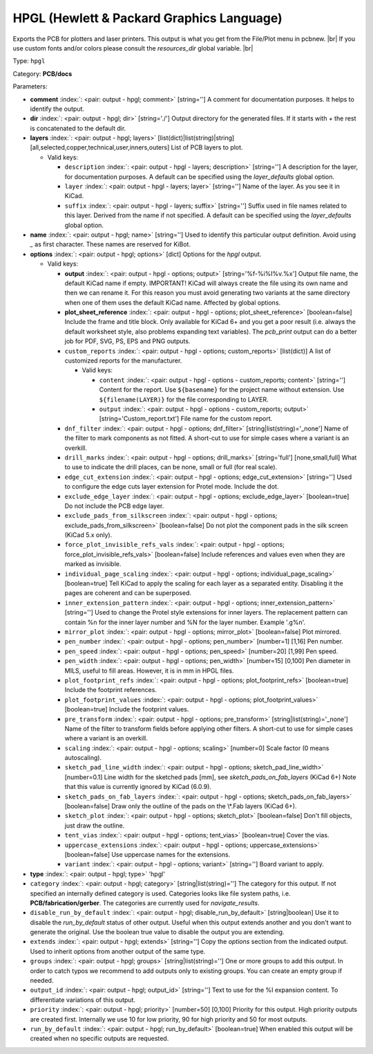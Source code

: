 .. Automatically generated by KiBot, please don't edit this file

.. index::
   pair: HPGL (Hewlett & Packard Graphics Language); hpgl

HPGL (Hewlett & Packard Graphics Language)
~~~~~~~~~~~~~~~~~~~~~~~~~~~~~~~~~~~~~~~~~~

Exports the PCB for plotters and laser printers.
This output is what you get from the File/Plot menu in pcbnew. |br|
If you use custom fonts and/or colors please consult the `resources_dir` global variable. |br|

Type: ``hpgl``

Category: **PCB/docs**

Parameters:

-  **comment** :index:`: <pair: output - hpgl; comment>` [string=''] A comment for documentation purposes. It helps to identify the output.
-  **dir** :index:`: <pair: output - hpgl; dir>` [string='./'] Output directory for the generated files.
   If it starts with `+` the rest is concatenated to the default dir.
-  **layers** :index:`: <pair: output - hpgl; layers>` [list(dict)|list(string)|string] [all,selected,copper,technical,user,inners,outers]
   List of PCB layers to plot.

   -  Valid keys:

      -  ``description`` :index:`: <pair: output - hpgl - layers; description>` [string=''] A description for the layer, for documentation purposes.
         A default can be specified using the `layer_defaults` global option.
      -  ``layer`` :index:`: <pair: output - hpgl - layers; layer>` [string=''] Name of the layer. As you see it in KiCad.
      -  ``suffix`` :index:`: <pair: output - hpgl - layers; suffix>` [string=''] Suffix used in file names related to this layer. Derived from the name if not specified.
         A default can be specified using the `layer_defaults` global option.

-  **name** :index:`: <pair: output - hpgl; name>` [string=''] Used to identify this particular output definition.
   Avoid using `_` as first character. These names are reserved for KiBot.
-  **options** :index:`: <pair: output - hpgl; options>` [dict] Options for the `hpgl` output.

   -  Valid keys:

      -  **output** :index:`: <pair: output - hpgl - options; output>` [string='%f-%i%I%v.%x'] Output file name, the default KiCad name if empty.
         IMPORTANT! KiCad will always create the file using its own name and then we can rename it.
         For this reason you must avoid generating two variants at the same directory when one of
         them uses the default KiCad name. Affected by global options.
      -  **plot_sheet_reference** :index:`: <pair: output - hpgl - options; plot_sheet_reference>` [boolean=false] Include the frame and title block. Only available for KiCad 6+ and you get a poor result
         (i.e. always the default worksheet style, also problems expanding text variables).
         The `pcb_print` output can do a better job for PDF, SVG, PS, EPS and PNG outputs.
      -  ``custom_reports`` :index:`: <pair: output - hpgl - options; custom_reports>` [list(dict)] A list of customized reports for the manufacturer.

         -  Valid keys:

            -  ``content`` :index:`: <pair: output - hpgl - options - custom_reports; content>` [string=''] Content for the report. Use ``${basename}`` for the project name without extension.
               Use ``${filename(LAYER)}`` for the file corresponding to LAYER.
            -  ``output`` :index:`: <pair: output - hpgl - options - custom_reports; output>` [string='Custom_report.txt'] File name for the custom report.

      -  ``dnf_filter`` :index:`: <pair: output - hpgl - options; dnf_filter>` [string|list(string)='_none'] Name of the filter to mark components as not fitted.
         A short-cut to use for simple cases where a variant is an overkill.

      -  ``drill_marks`` :index:`: <pair: output - hpgl - options; drill_marks>` [string='full'] [none,small,full] What to use to indicate the drill places, can be none, small or full (for real scale).
      -  ``edge_cut_extension`` :index:`: <pair: output - hpgl - options; edge_cut_extension>` [string=''] Used to configure the edge cuts layer extension for Protel mode. Include the dot.
      -  ``exclude_edge_layer`` :index:`: <pair: output - hpgl - options; exclude_edge_layer>` [boolean=true] Do not include the PCB edge layer.
      -  ``exclude_pads_from_silkscreen`` :index:`: <pair: output - hpgl - options; exclude_pads_from_silkscreen>` [boolean=false] Do not plot the component pads in the silk screen (KiCad 5.x only).
      -  ``force_plot_invisible_refs_vals`` :index:`: <pair: output - hpgl - options; force_plot_invisible_refs_vals>` [boolean=false] Include references and values even when they are marked as invisible.
      -  ``individual_page_scaling`` :index:`: <pair: output - hpgl - options; individual_page_scaling>` [boolean=true] Tell KiCad to apply the scaling for each layer as a separated entity.
         Disabling it the pages are coherent and can be superposed.
      -  ``inner_extension_pattern`` :index:`: <pair: output - hpgl - options; inner_extension_pattern>` [string=''] Used to change the Protel style extensions for inner layers.
         The replacement pattern can contain %n for the inner layer number and %N for the layer number.
         Example '.g%n'.
      -  ``mirror_plot`` :index:`: <pair: output - hpgl - options; mirror_plot>` [boolean=false] Plot mirrored.
      -  ``pen_number`` :index:`: <pair: output - hpgl - options; pen_number>` [number=1] [1,16] Pen number.
      -  ``pen_speed`` :index:`: <pair: output - hpgl - options; pen_speed>` [number=20] [1,99] Pen speed.
      -  ``pen_width`` :index:`: <pair: output - hpgl - options; pen_width>` [number=15] [0,100] Pen diameter in MILS, useful to fill areas. However, it is in mm in HPGL files.
      -  ``plot_footprint_refs`` :index:`: <pair: output - hpgl - options; plot_footprint_refs>` [boolean=true] Include the footprint references.
      -  ``plot_footprint_values`` :index:`: <pair: output - hpgl - options; plot_footprint_values>` [boolean=true] Include the footprint values.
      -  ``pre_transform`` :index:`: <pair: output - hpgl - options; pre_transform>` [string|list(string)='_none'] Name of the filter to transform fields before applying other filters.
         A short-cut to use for simple cases where a variant is an overkill.

      -  ``scaling`` :index:`: <pair: output - hpgl - options; scaling>` [number=0] Scale factor (0 means autoscaling).
      -  ``sketch_pad_line_width`` :index:`: <pair: output - hpgl - options; sketch_pad_line_width>` [number=0.1] Line width for the sketched pads [mm], see `sketch_pads_on_fab_layers` (KiCad 6+)
         Note that this value is currently ignored by KiCad (6.0.9).
      -  ``sketch_pads_on_fab_layers`` :index:`: <pair: output - hpgl - options; sketch_pads_on_fab_layers>` [boolean=false] Draw only the outline of the pads on the \\*.Fab layers (KiCad 6+).
      -  ``sketch_plot`` :index:`: <pair: output - hpgl - options; sketch_plot>` [boolean=false] Don't fill objects, just draw the outline.
      -  ``tent_vias`` :index:`: <pair: output - hpgl - options; tent_vias>` [boolean=true] Cover the vias.
      -  ``uppercase_extensions`` :index:`: <pair: output - hpgl - options; uppercase_extensions>` [boolean=false] Use uppercase names for the extensions.
      -  ``variant`` :index:`: <pair: output - hpgl - options; variant>` [string=''] Board variant to apply.

-  **type** :index:`: <pair: output - hpgl; type>` 'hpgl'
-  ``category`` :index:`: <pair: output - hpgl; category>` [string|list(string)=''] The category for this output. If not specified an internally defined category is used.
   Categories looks like file system paths, i.e. **PCB/fabrication/gerber**.
   The categories are currently used for `navigate_results`.

-  ``disable_run_by_default`` :index:`: <pair: output - hpgl; disable_run_by_default>` [string|boolean] Use it to disable the `run_by_default` status of other output.
   Useful when this output extends another and you don't want to generate the original.
   Use the boolean true value to disable the output you are extending.
-  ``extends`` :index:`: <pair: output - hpgl; extends>` [string=''] Copy the `options` section from the indicated output.
   Used to inherit options from another output of the same type.
-  ``groups`` :index:`: <pair: output - hpgl; groups>` [string|list(string)=''] One or more groups to add this output. In order to catch typos
   we recommend to add outputs only to existing groups. You can create an empty group if
   needed.

-  ``output_id`` :index:`: <pair: output - hpgl; output_id>` [string=''] Text to use for the %I expansion content. To differentiate variations of this output.
-  ``priority`` :index:`: <pair: output - hpgl; priority>` [number=50] [0,100] Priority for this output. High priority outputs are created first.
   Internally we use 10 for low priority, 90 for high priority and 50 for most outputs.
-  ``run_by_default`` :index:`: <pair: output - hpgl; run_by_default>` [boolean=true] When enabled this output will be created when no specific outputs are requested.

